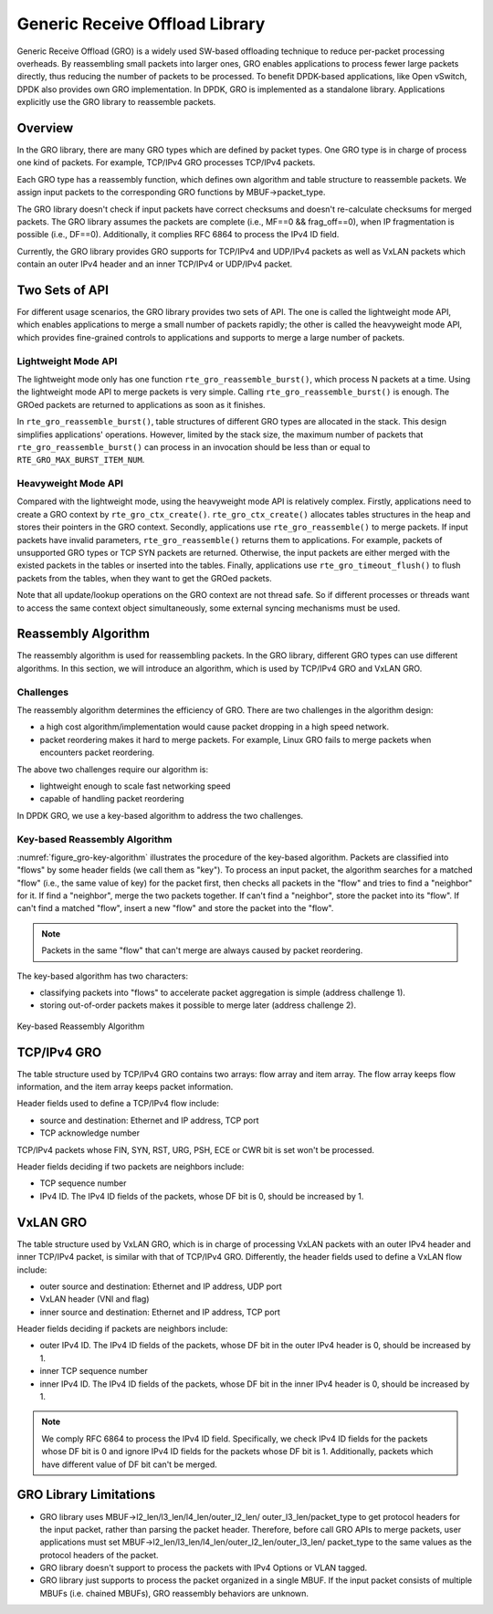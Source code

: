 ..  SPDX-License-Identifier: BSD-3-Clause
    Copyright(c) 2017 Intel Corporation.

Generic Receive Offload Library
===============================

Generic Receive Offload (GRO) is a widely used SW-based offloading
technique to reduce per-packet processing overheads. By reassembling
small packets into larger ones, GRO enables applications to process
fewer large packets directly, thus reducing the number of packets to
be processed. To benefit DPDK-based applications, like Open vSwitch,
DPDK also provides own GRO implementation. In DPDK, GRO is implemented
as a standalone library. Applications explicitly use the GRO library to
reassemble packets.

Overview
--------

In the GRO library, there are many GRO types which are defined by packet
types. One GRO type is in charge of process one kind of packets. For
example, TCP/IPv4 GRO processes TCP/IPv4 packets.

Each GRO type has a reassembly function, which defines own algorithm and
table structure to reassemble packets. We assign input packets to the
corresponding GRO functions by MBUF->packet_type.

The GRO library doesn't check if input packets have correct checksums and
doesn't re-calculate checksums for merged packets. The GRO library
assumes the packets are complete (i.e., MF==0 && frag_off==0), when IP
fragmentation is possible (i.e., DF==0). Additionally, it complies RFC
6864 to process the IPv4 ID field.

Currently, the GRO library provides GRO supports for TCP/IPv4 and UDP/IPv4
packets as well as VxLAN packets which contain an outer IPv4 header and an
inner TCP/IPv4 or UDP/IPv4 packet.

Two Sets of API
---------------

For different usage scenarios, the GRO library provides two sets of API.
The one is called the lightweight mode API, which enables applications to
merge a small number of packets rapidly; the other is called the
heavyweight mode API, which provides fine-grained controls to
applications and supports to merge a large number of packets.

Lightweight Mode API
~~~~~~~~~~~~~~~~~~~~

The lightweight mode only has one function ``rte_gro_reassemble_burst()``,
which process N packets at a time. Using the lightweight mode API to
merge packets is very simple. Calling ``rte_gro_reassemble_burst()`` is
enough. The GROed packets are returned to applications as soon as it
finishes.

In ``rte_gro_reassemble_burst()``, table structures of different GRO
types are allocated in the stack. This design simplifies applications'
operations. However, limited by the stack size, the maximum number of
packets that ``rte_gro_reassemble_burst()`` can process in an invocation
should be less than or equal to ``RTE_GRO_MAX_BURST_ITEM_NUM``.

Heavyweight Mode API
~~~~~~~~~~~~~~~~~~~~

Compared with the lightweight mode, using the heavyweight mode API is
relatively complex. Firstly, applications need to create a GRO context
by ``rte_gro_ctx_create()``. ``rte_gro_ctx_create()`` allocates tables
structures in the heap and stores their pointers in the GRO context.
Secondly, applications use ``rte_gro_reassemble()`` to merge packets.
If input packets have invalid parameters, ``rte_gro_reassemble()``
returns them to applications. For example, packets of unsupported GRO
types or TCP SYN packets are returned. Otherwise, the input packets are
either merged with the existed packets in the tables or inserted into the
tables. Finally, applications use ``rte_gro_timeout_flush()`` to flush
packets from the tables, when they want to get the GROed packets.

Note that all update/lookup operations on the GRO context are not thread
safe. So if different processes or threads want to access the same
context object simultaneously, some external syncing mechanisms must be
used.

Reassembly Algorithm
--------------------

The reassembly algorithm is used for reassembling packets. In the GRO
library, different GRO types can use different algorithms. In this
section, we will introduce an algorithm, which is used by TCP/IPv4 GRO
and VxLAN GRO.

Challenges
~~~~~~~~~~

The reassembly algorithm determines the efficiency of GRO. There are two
challenges in the algorithm design:

- a high cost algorithm/implementation would cause packet dropping in a
  high speed network.

- packet reordering makes it hard to merge packets. For example, Linux
  GRO fails to merge packets when encounters packet reordering.

The above two challenges require our algorithm is:

- lightweight enough to scale fast networking speed

- capable of handling packet reordering

In DPDK GRO, we use a key-based algorithm to address the two challenges.

Key-based Reassembly Algorithm
~~~~~~~~~~~~~~~~~~~~~~~~~~~~~~

:numref:`figure_gro-key-algorithm` illustrates the procedure of the
key-based algorithm. Packets are classified into "flows" by some header
fields (we call them as "key"). To process an input packet, the algorithm
searches for a matched "flow" (i.e., the same value of key) for the
packet first, then checks all packets in the "flow" and tries to find a
"neighbor" for it. If find a "neighbor", merge the two packets together.
If can't find a "neighbor", store the packet into its "flow". If can't
find a matched "flow", insert a new "flow" and store the packet into the
"flow".

.. note::
        Packets in the same "flow" that can't merge are always caused
        by packet reordering.

The key-based algorithm has two characters:

- classifying packets into "flows" to accelerate packet aggregation is
  simple (address challenge 1).

- storing out-of-order packets makes it possible to merge later (address
  challenge 2).

.. _figure_gro-key-algorithm:

.. figure:: img/gro-key-algorithm.*
   :align: center

   Key-based Reassembly Algorithm

TCP/IPv4 GRO
------------

The table structure used by TCP/IPv4 GRO contains two arrays: flow array
and item array. The flow array keeps flow information, and the item array
keeps packet information.

Header fields used to define a TCP/IPv4 flow include:

- source and destination: Ethernet and IP address, TCP port

- TCP acknowledge number

TCP/IPv4 packets whose FIN, SYN, RST, URG, PSH, ECE or CWR bit is set
won't be processed.

Header fields deciding if two packets are neighbors include:

- TCP sequence number

- IPv4 ID. The IPv4 ID fields of the packets, whose DF bit is 0, should
  be increased by 1.

VxLAN GRO
---------

The table structure used by VxLAN GRO, which is in charge of processing
VxLAN packets with an outer IPv4 header and inner TCP/IPv4 packet, is
similar with that of TCP/IPv4 GRO. Differently, the header fields used
to define a VxLAN flow include:

- outer source and destination: Ethernet and IP address, UDP port

- VxLAN header (VNI and flag)

- inner source and destination: Ethernet and IP address, TCP port

Header fields deciding if packets are neighbors include:

- outer IPv4 ID. The IPv4 ID fields of the packets, whose DF bit in the
  outer IPv4 header is 0, should be increased by 1.

- inner TCP sequence number

- inner IPv4 ID. The IPv4 ID fields of the packets, whose DF bit in the
  inner IPv4 header is 0, should be increased by 1.

.. note::
        We comply RFC 6864 to process the IPv4 ID field. Specifically,
        we check IPv4 ID fields for the packets whose DF bit is 0 and
        ignore IPv4 ID fields for the packets whose DF bit is 1.
        Additionally, packets which have different value of DF bit can't
        be merged.

GRO Library Limitations
-----------------------

- GRO library uses MBUF->l2_len/l3_len/l4_len/outer_l2_len/
  outer_l3_len/packet_type to get protocol headers for the
  input packet, rather than parsing the packet header. Therefore,
  before call GRO APIs to merge packets, user applications
  must set MBUF->l2_len/l3_len/l4_len/outer_l2_len/outer_l3_len/
  packet_type to the same values as the protocol headers of the
  packet.

- GRO library doesn't support to process the packets with IPv4
  Options or VLAN tagged.

- GRO library just supports to process the packet organized
  in a single MBUF. If the input packet consists of multiple
  MBUFs (i.e. chained MBUFs), GRO reassembly behaviors are
  unknown.

